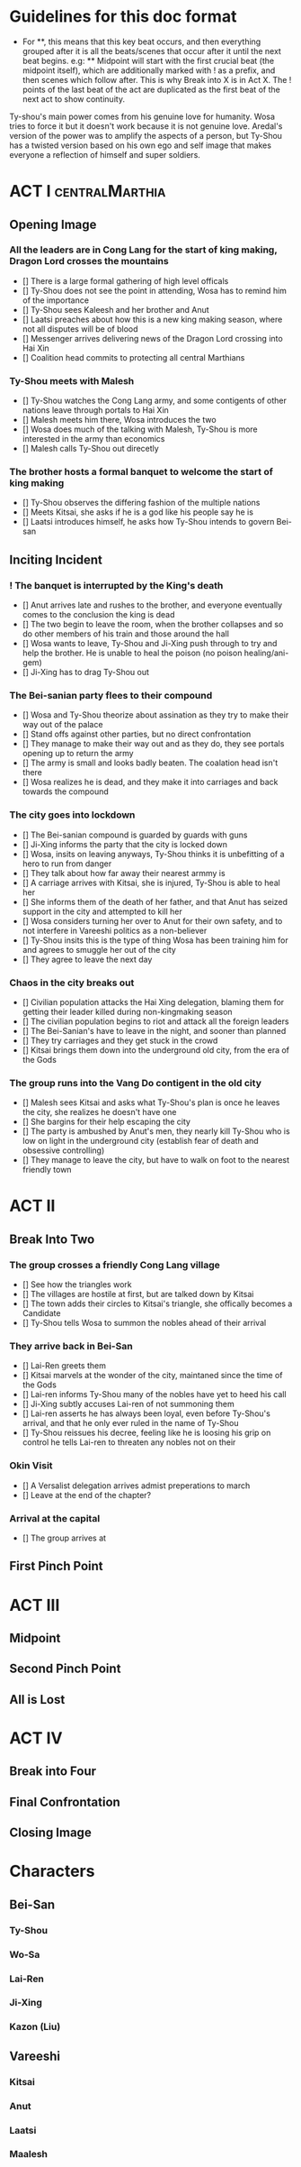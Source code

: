 * Guidelines for this doc format
- For **, this means that this key beat occurs, and then
  everything grouped after it is all the beats/scenes that occur
  after it until the next beat begins. e.g: ** Midpoint will start
  with the first crucial beat (the midpoint itself), which are
  additionally marked with ! as a prefix, and then scenes which
  follow after. This is why Break into X is in Act X. The ! points
  of the last beat of the act are duplicated as the first beat of
  the next act to show continuity.

Ty-shou's main power comes from his genuine love for humanity. Wosa tries to force it but it doesn't work because it is not genuine love. Aredal's version of the power was to amplify the aspects of a person, but Ty-Shou has a twisted version based on his own ego and self image that makes everyone a reflection of himself and super soldiers.

* ACT I :centralMarthia:
** Opening Image
*** All the leaders are in Cong Lang for the start of king making, Dragon Lord crosses the mountains
- [] There is a large formal gathering of high level officals
- [] Ty-Shou does not see the point in attending, Wosa has to remind him of the importance
- [] Ty-Shou sees  Kaleesh and her brother and Anut
- [] Laatsi preaches about how this is a new king making season, where not all disputes will be of blood
- [] Messenger arrives delivering news of the Dragon Lord crossing into Hai Xin
- [] Coalition head commits to protecting all central Marthians 
*** Ty-Shou meets with Malesh
- [] Ty-Shou watches the Cong Lang army, and some contigents of other nations leave through portals to Hai Xin
- [] Malesh meets him there, Wosa introduces the two
- [] Wosa does much of the talking with Malesh, Ty-Shou is more interested in the army than economics
- [] Malesh calls Ty-Shou out direcetly
*** The brother hosts a formal banquet to welcome the start of king making
- [] Ty-Shou observes the differing fashion of the multiple nations
- [] Meets Kitsai, she asks if he is a god like his people say he is
- [] Laatsi introduces himself, he asks how Ty-Shou intends to govern Bei-san
** Inciting Incident
*** ! The banquet is interrupted by the King's death
- [] Anut arrives late and rushes to the brother, and everyone eventually comes to the conclusion the king is dead
- [] The two begin to leave the room, when the brother collapses and so do other members of his train and those around the hall
- [] Wosa wants to leave, Ty-Shou and Ji-Xing push through to try and help the brother. He is unable to heal the poison (no poison healing/ani-gem)
- [] Ji-Xing has to drag Ty-Shou out
*** The Bei-sanian party flees to their compound
- [] Wosa and Ty-Shou theorize about assination as they try to make their way out of the palace
- [] Stand offs against other parties, but no direct confrontation
- [] They manage to make their way out and as they do, they see portals opening up to return the army
- [] The army is small and looks badly beaten. The coalation head isn't there
- [] Wosa realizes he is dead, and they make it into carriages and back towards the compound
*** The city goes into lockdown
- [] The Bei-sanian compound is guarded by guards with guns
- [] Ji-Xing informs the party that the city is locked down
- [] Wosa, insits on leaving anyways, Ty-Shou thinks it is unbefitting of a hero to run from danger
- [] They talk about how far away their nearest armmy is
- [] A carriage arrives with Kitsai, she is injured, Ty-Shou is able to heal her
- [] She informs them of the death of her father, and that Anut has seized support in the city and attempted to kill her
- [] Wosa considers turning her over to Anut for their own safety, and to not interfere in Vareeshi politics as a non-believer
- [] Ty-Shou insits this is the type of thing Wosa has been training him for and agrees to smuggle her out of the city
- [] They agree to leave the next day
*** Chaos in the city breaks out
- [] Civilian population attacks the Hai Xing delegation, blaming them for getting their leader killed during non-kingmaking season
- [] The civilian population begins to riot and attack all the foreign leaders
- [] The Bei-Sanian's have to leave in the night, and sooner than planned
- [] They try carriages and they get stuck in the crowd
- [] Kitsai brings them down into the underground old city, from the era of the Gods
*** The group runs into the Vang Do contigent in the old city
- [] Malesh sees Kitsai and asks what Ty-Shou's plan is once he leaves the city, she realizes he doesn't have one
- [] She bargins for their help escaping the city
- [] The party is ambushed by Anut's men, they nearly kill Ty-Shou who is low on light in the underground city (establish fear of death and obsessive controlling)
- [] They manage to leave the city, but have to walk on foot to the nearest friendly town
* ACT II
** Break Into Two
*** The group crosses a friendly Cong Lang village
- [] See how the triangles work
- [] The villages are hostile at first, but are talked down by Kitsai
- [] The town adds their circles to Kitsai's triangle, she offically becomes a Candidate
- [] Ty-Shou tells Wosa to summon the nobles ahead of their arrival
*** They arrive back in Bei-San
- [] Lai-Ren greets them
- [] Kitsai marvels at the wonder of the city, maintaned since the time of the Gods
- [] Lai-ren informs Ty-Shou many of the nobles have yet to heed his call
- [] Ji-Xing subtly accuses Lai-ren of not summoning them
- [] Lai-ren asserts he has always been loyal, even before Ty-Shou's arrival, and that he only ever ruled in the name of Ty-Shou
- [] Ty-Shou reissues his decree, feeling like he is loosing his grip on control he tells Lai-ren to threaten any nobles not on their
*** Okin Visit
- [] A Versalist delegation arrives admist preperations to march
- [] Leave at the end of the chapter?
*** Arrival at the capital
- [] The group arrives at

** First Pinch Point
* ACT III
** Midpoint

** Second Pinch Point
** All is Lost
* ACT IV
** Break into Four
** Final Confrontation
** Closing Image

* Characters
** Bei-San
*** Ty-Shou
*** Wo-Sa
*** Lai-Ren
*** Ji-Xing
*** Kazon (Liu)
** Vareeshi
*** Kitsai
*** Anut
*** Laatsi
*** Maalesh



